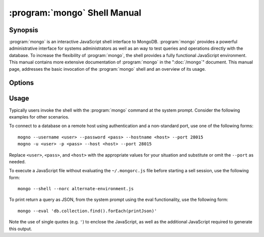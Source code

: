 =============================
:program:`mongo` Shell Manual
=============================

.. default-domain:: mongodb

Synopsis
--------

:program:`mongo` is an interactive JavaScript shell interface to
MongoDB. :program:`mongo` provides a powerful administrative interface for
systems administrators as well as an way to test queries and
operations directly with the database. To increase the flexibility of
:program:`mongo`, the shell provides a fully functional JavaScript
environment. This manual contains more extensive documentation of
:program:`mongo` in the ":doc:`/mongo`" document. This manual page, addresses
the basic invocation of the :program:`mongo` shell and an overview of its
usage.

Options
-------

.. binary:: mongo

.. program:: mongo

.. option:: --shell

   If you invoke the :program:`mongo` and specify a :term:`JavaScript`
   file as an argument, or ":option:`mongo --eval`" the
   :option:`--shell` provides the user with a shell prompt after the
   file finishes executing.

.. option:: --nodb

   Use this option to prevent the shell from connecting to any
   database instance.

.. option:: --norc

   By default :program:`mongo` runs the ``~/.mongorc.js`` file when it
   starts. Use this option to prevent the shell from sourcing this
   file on start up.

.. option:: --quiet

   Silences output from the shell during the connection process.

.. option:: --port <PORT>

   Specify the port to which the ``mongod`` or ``mongos`` instance is
   attached. Unless specified :program:`mongo` connects to ``mongod`` instances on
   port 27017, which is the default ``mongod`` port.

.. option:: --host <HOSTNAME>

   Specific the host where the ``mongod`` or ``mongos`` is running to
   connect to as "``<HOSTNAME>``". By default :program:`mongo` will attempt
   to connect to MongoDB process running on the localhost.

.. option:: --eval <JAVASCRIPT>

   Evaluates a JavaScript specified as an argument to this
   option. :program:`mongo` does not load its own environment when evaluating
   code: as a result many convinces of the shell environment are not
   available.

.. option:: --username <USERNAME>, -u <USERNAME>

   Specify a username to authenticate to the MongoDB instance, if your
   database requires authentication. Use in conjunction with the
   :option:`mongo --password` option to supply a password.

.. option:: --password <password>, -p <password>

   Specify a password to authenticate to the MongoDB instance, if your
   database requires authentication. Use in conjunction with the
   :option:`mongo --username` option to supply a username.

.. option:: --help,  -h

   Returns a basic help and usage text.

.. option:: --version

   Returns the version of the shell.

.. option:: --verbose

   Increases the verbosity of the output of the shell during the
   connection process.

.. option:: --ipv6

   Enables IPv6 support to allow :program:`mongo` to connect to the MongoDB
   instance using IPv6 connectivity. IPv6 support is disabled by
   default in the :program:`mongo` shell.

.. option:: <db address>

   Specify the "database address" of the database to connect to. For
   example: ::

        mongo admin

   The above command will connect the :program:`mongo` shell to the
   administrative database on the local machine. You may specify a
   remote database instance, with the resolvable hostname or IP
   address. Separate the database name from the hostname using a
   "``/``" character. See the following examples: ::

         mongo mongodb1.example.net
         mongo mongodb1/admin
         mongo 10.8.8.10/test

.. _mongo-shell-file:

.. option:: <file.js>

   Optionally, specify a JavaScript file as the final argument to the
   shell. The shell will run the file and then exit. Use the
   :option:`mongo --shell` to return to a shell after the file
   finishes running.

   This should be the last address

Usage
-----

Typically users invoke the shell with the :program:`mongo` command at
the system prompt. Consider the following examples for other
scenarios.

To connect to a database on a remote host using authentication and a
non-standard port, use one of the following forms: ::

     mogno --username <user> --password <pass> --hostname <host> --port 28015
     mogno -u <user> -p <pass> --host <host> --port 28015

Replace ``<user>``, ``<pass>``, and ``<host>`` with the appropriate
values for your situation and substitute or omit the ``--port``
as needed.

To execute a JavaScript file without evaluating the ``~/.mongorc.js``
file before starting a sell session, use the following form: ::

     mongo --shell --norc alternate-environment.js

To print return a query as JSON, from the system prompt using the eval
functionality, use the following form: ::

     mongo --eval 'db.collection.find().forEach(printJson)'

Note the use of single quotes (e.g. ``'``) to enclose the JavaScript,
as well as the additional JavaScript required to generate this
output.
